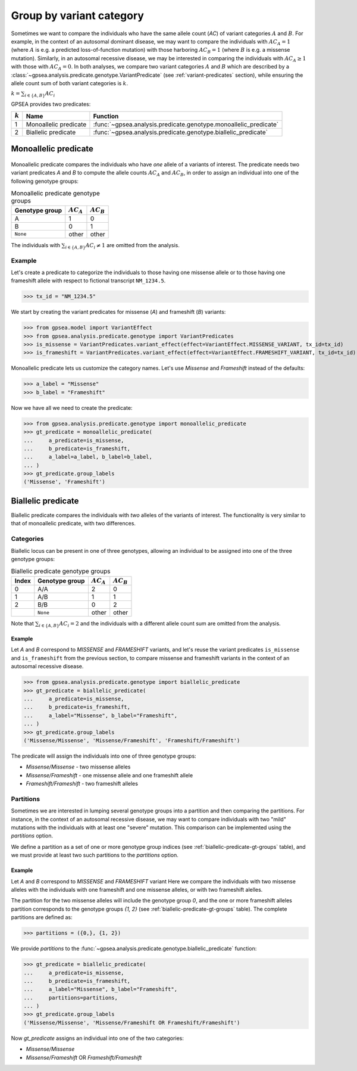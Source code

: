 .. _variant-category:

=========================
Group by variant category
=========================

Sometimes we want to compare the individuals who have the same allele count (`AC`) of variant categories :math:`A` and :math:`B`.
For example, in the context of an autosomal dominant disease,
we may want to compare the individuals with :math:`AC_{A}=1` (where :math:`A` is e.g. a predicted loss-of-function mutation)
with those harboring :math:`AC_{B}=1` (where :math:`B` is e.g. a missense mutation).
Similarly, in an autosomal recessive disease, we may be interested in comparing the individuals
with :math:`AC_{A} \ge 1` with those with :math:`AC_{A} = 0`.
In both analyses, we compare two variant categories :math:`A` and :math:`B`
which are described by a :class:`~gpsea.analysis.predicate.genotype.VariantPredicate`
(see :ref:`variant-predicates` section),
while ensuring the allele count sum of both variant categories is :math:`k`.

:math:`k = \sum_{i \in \{A, B\}} AC_{i}`

GPSEA provides two predicates:


.. table::

    +-----------+-----------------------+------------------------------------------------------------------+
    | :math:`k` | Name                  | Function                                                         |
    +===========+=======================+==================================================================+
    | 1         | Monoallelic predicate | :func:`~gpsea.analysis.predicate.genotype.monoallelic_predicate` |
    +-----------+-----------------------+------------------------------------------------------------------+
    | 2         | Biallelic predicate   | :func:`~gpsea.analysis.predicate.genotype.biallelic_predicate`   |
    +-----------+-----------------------+------------------------------------------------------------------+


.. _monoallelic-predicate:

*********************
Monoallelic predicate
*********************

.. figure:: img/monoallelic-predicate.png
   :alt: Monoallelic predicate
   :align: center
   :width: 600px


Monoallelic predicate compares the individuals who have *one* allele of a variants of interest.
The predicate needs two variant predicates `A` and `B`
to compute the allele counts :math:`AC_{A}` and :math:`AC_{B}`,
in order to assign an individual into one of the following genotype groups:

.. table:: Monoallelic predicate genotype groups

    +-----------------+-------------------+-------------------+
    | Genotype group  | :math:`AC_{A}`    | :math:`AC_{B}`    |
    +=================+===================+===================+
    | A               | 1                 | 0                 |
    +-----------------+-------------------+-------------------+
    | B               | 0                 | 1                 |
    +-----------------+-------------------+-------------------+
    | ``None``        | other             | other             |
    +-----------------+-------------------+-------------------+

The individuals with :math:`\sum_{i \in \{A, B\}} AC_{i} \neq 1`
are omitted from the analysis.


Example
=======

Let's create a predicate to categorize the individuals
to those having one missense allele or to those having
one frameshift allele with respect to fictional transcript ``NM_1234.5``.

>>> tx_id = "NM_1234.5"

We start by creating the variant predicates for missense (`A`)
and frameshift (`B`) variants:

>>> from gpsea.model import VariantEffect
>>> from gpsea.analysis.predicate.genotype import VariantPredicates
>>> is_missense = VariantPredicates.variant_effect(effect=VariantEffect.MISSENSE_VARIANT, tx_id=tx_id)
>>> is_frameshift = VariantPredicates.variant_effect(effect=VariantEffect.FRAMESHIFT_VARIANT, tx_id=tx_id)

Monoallelic predicate lets us customize the category names.
Let's use `Missense` and `Frameshift` instead of the defaults:

>>> a_label = "Missense"
>>> b_label = "Frameshift"

Now we have all we need to create the predicate:

>>> from gpsea.analysis.predicate.genotype import monoallelic_predicate
>>> gt_predicate = monoallelic_predicate(
...     a_predicate=is_missense,
...     b_predicate=is_frameshift,
...     a_label=a_label, b_label=b_label,
... )
>>> gt_predicate.group_labels
('Missense', 'Frameshift')



.. _biallelic-predicate:

*******************
Biallelic predicate
*******************

Biallelic predicate compares the individuals with *two* alleles of the variants of interest.
The functionality is very similar to that of monoallelic predicate, with two differences.


Categories
==========

Biallelic locus can be present in one of three genotypes, allowing an individual
to be assigned into one of the three genotype groups:

.. _biallelic-predicate-gt-groups:

.. table:: Biallelic predicate genotype groups

    +-------+----------------+-------------------+-------------------+
    | Index | Genotype group | :math:`AC_{A}`    | :math:`AC_{B}`    |
    +=======+================+===================+===================+
    | 0     | A/A            | 2                 | 0                 |
    +-------+----------------+-------------------+-------------------+
    | 1     | A/B            | 1                 | 1                 |
    +-------+----------------+-------------------+-------------------+
    | 2     | B/B            | 0                 | 2                 |
    +-------+----------------+-------------------+-------------------+
    |       | ``None``       | other             | other             |
    +-------+----------------+-------------------+-------------------+

Note that :math:`\sum_{i \in \{A, B\}} AC_{i} = 2` and the individuals
with a different allele count sum are omitted from the analysis.

Example
-------

Let `A` and `B` correspond to *MISSENSE* and *FRAMESHIFT* variants,
and let's reuse the variant predicates ``is_missense`` and ``is_frameshift`` from the previous section,
to compare missense and frameshift variants in the context of an autosomal recessive disease.

>>> from gpsea.analysis.predicate.genotype import biallelic_predicate
>>> gt_predicate = biallelic_predicate(
...     a_predicate=is_missense,
...     b_predicate=is_frameshift,
...     a_label="Missense", b_label="Frameshift",
... )
>>> gt_predicate.group_labels
('Missense/Missense', 'Missense/Frameshift', 'Frameshift/Frameshift')


The predicate will assign the individuals into one of three genotype groups:

* `Missense/Missense` - two missense alleles
* `Missense/Frameshift` - one missense allele and one frameshift allele
* `Frameshift/Frameshift` - two frameshift alleles

    
Partitions
==========

Sometimes we are interested in lumping several genotype groups into a partition
and then comparing the partitions.
For instance, in the context of an autosomal recessive disease,
we may want to compare individuals with two "mild" mutations with the individuals
with at least one "severe" mutation.
This comparison can be implemented using the `partitions` option.

We define a partition as a set of one or more genotype group indices
(see :ref:`biallelic-predicate-gt-groups` table),
and we must provide at least two such partitions to the `partitions` option.


Example
-------

Let `A` and `B` correspond to *MISSENSE* and *FRAMESHIFT* variant
Here we compare the individuals with two missense alleles with the individuals with one frameshift and one missense alleles,
or with two frameshift alelles.

The partition for the two missense alleles will include the genotype group `0`,
and the one or more frameshift alleles partition corresponds to the genotype groups `{1, 2}` (see :ref:`biallelic-predicate-gt-groups` table).
The complete partitions are defined as:

>>> partitions = ({0,}, {1, 2})

We provide `partitions`
to the :func:`~gpsea.analysis.predicate.genotype.biallelic_predicate` function:

>>> gt_predicate = biallelic_predicate(
...     a_predicate=is_missense,
...     b_predicate=is_frameshift,
...     a_label="Missense", b_label="Frameshift",
...     partitions=partitions,
... )
>>> gt_predicate.group_labels
('Missense/Missense', 'Missense/Frameshift OR Frameshift/Frameshift')

Now `gt_predicate` assigns an individual into one of the two categories:

* `Missense/Missense`
* `Missense/Frameshift` OR `Frameshift/Frameshift`
